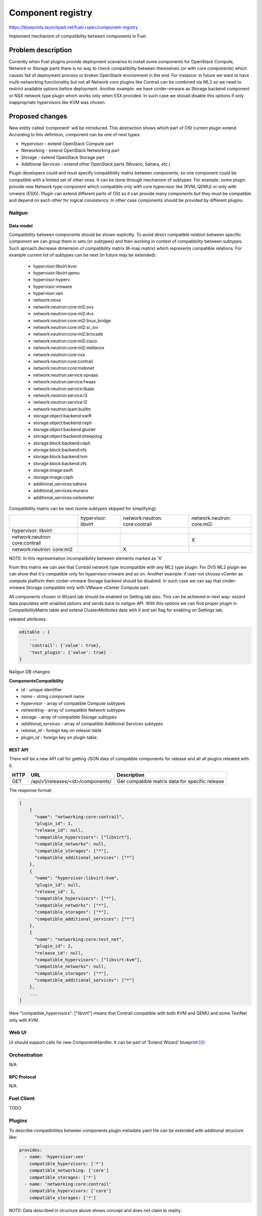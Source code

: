 ..
 This work is licensed under a Creative Commons Attribution 3.0 Unported
 License.

 http://creativecommons.org/licenses/by/3.0/legalcode

==================
Component registry
==================

https://blueprints.launchpad.net/fuel/+spec/component-registry

Implement mechanism of compatibility between components in Fuel.

-------------------
Problem description
-------------------

Currently when Fuel plugins provide deployment scenarios to install some
components for OpenStack Compute, Network or Storage parts there is no
way to check compatibility between themselves (or with core components) which
causes fail of deployment process or broken OpenStack environment in the end.
For instance: in future we want to have multi-networking functionality but
not all Network core plugins like Contrail can be combined via ML2 so we need
to restrict available options before deployment. Another example: we have
cinder-vmware as Storage backend component or NSX network type plugin which
works only when ESX provided. In such case we should disable this options
if only inappropriate hypervisors like KVM was chosen.

----------------
Proposed changes
----------------

New entity called 'component' will be introduced. This abstraction shows which
part of OSt current plugin extend. According to this definition, component can
be one of next types:

* Hypervisor - extend OpenStack Compute part
* Networking - extend OpenStack Networking part
* Storage - extend OpenStack Storage part
* Additional Services - extend other OpenStack parts (Murano, Sahara, etc.)

Plugin developers could and must specify compatibility matrix between
components, so one component could be compatible with a limited set of other
ones. It can be done through mechanism of subtypes. For example: some plugin
provide new Network type component which compatible only with core hypervisor
like (KVM, QEMU) or only with vmware (ESXi). Plugin can extend different parts
of OSt so it can provide many components but they must be compatible and
depend on each other for logical consistency. In other case components should
be provided by different plugins.

Nailgun
-------

Data model
``````````

Compatibility between components should be shown explicitly. To avoid direct
compatible relation between specific component we can group them in sets (or
subtypes) and then working in context of compatibility between subtypes. Such
aproach decrease dimension of compatibility matrix (K-map matrix) which
represents compatible relations. For example current list of subtypes can
be next (in future may be extended):

  * hypervisor:libvirt:kvm
  * hypervisor:libvirt:qemu
  * hypervisor:hyperv
  * hypervisor:vmware
  * hypervisor:xen
  * network:nova
  * network:neutron:core:ml2:ovs
  * network:neutron:core:ml2:dvs
  * network:neutron:core:ml2:linux_bridge
  * network:neutron:core:ml2:sr_iov
  * network:neutron:core:ml2:brocade
  * network:neutron:core:ml2:cisco
  * network:neutron:core:ml2:mellanox
  * network:neutron:core:nsx
  * network:neutron:core:contrail
  * network:neutron:core:midonet
  * network:neutron:service:vpnaas
  * network:neutron:service:fwaas
  * network:neutron:service:lbaas
  * network:neutron:service:l3
  * network:neutron:service:l2
  * network:neutron:ipam:builtin
  * storage:object:backend:swift
  * storage:object:backend:ceph
  * storage:object:backend:gluster
  * storage:object:backend:sheepdog
  * storage:block:backend:ceph
  * storage:block:backend:nfs
  * storage:block:backend:lvm
  * storage:block:backend:zfs
  * storage:image:swift
  * storage:image:ceph
  * additional_services:sahara
  * additional_services:murano
  * additional_services:ceilometer

Compatibility matrix can be next (some subtypes skipped for simplifying):

+----------------+----------------+----------------+----------------+
|                |hypervisor:     |network:neutron:|network:neutron:|
|                |libvirt         |core:contrail   |core:ml2:       |
+----------------+----------------+----------------+----------------+
|hypervisor:     |                |                |                |
|libvirt         |                |                |                |
+----------------+----------------+----------------+----------------+
|network:neutron:|                |                |        X       |
|core:contrail   |                |                |                |
+----------------+----------------+----------------+----------------+
|network:neutron:|                |        X       |                |
|core:ml2        |                |                |                |
+----------------+----------------+----------------+----------------+

NOTE: In this representation incompatibility between elements marked as 'X'


From this matrix we can see that Contrail network type incompatible with
any ML2 type plugin. For DVS ML2 plugin we can show that it's compatible
only for hypervisor:vmware and so on. Another example: if user not choose
vCenter as compute platform then cinder-vmware Storage backend should be
disabled. In such case we can say that cinder-vmware Storage compatible
only with VMware vCenter Compute part.


All components chosen in Wizard tab should be enabled on Setting tab also.
This can be achieved in next way: wizard data populates with enabled options
and sends back to nailgun API. With this options we can find proper plugin
in CompatibilityMatrix table and extend ClusterAttributes data with it and
set flag for enabling on Settings tab.

releated attributes:

.. code-block:: json

    editable : {
        ...
        'contrail': {'value': true},
        'test_plugin': {'value': true}
    }


Nailgun DB changes:

**ComponentsCompatibility**

* `id` - unique identifier
* `name` - string component name
* `hypervisor` - array of compatible Compute subtypes
* `networking` - array of compatible Network subtypes
* `storage` - array of compatible Storage subtypes
* `additional_services` - array of compatible Additional Services subtypes
* `release_id` - foreign key on release table
* `plugin_id` - foreign key on plugin table


REST API
````````
There will be a new API call for getting JSON data of compatible components
for release and all all plugins releated with it.

===== ========================================= ===========================
HTTP  URL                                       Description
===== ========================================= ===========================
GET   /api/v1/releases/<id>/components/         Get compatible matrix data
                                                for specific release
===== ========================================= ===========================

The response format:

.. code-block:: json

    [
        {
          "name": "networking:core:contrail",
          "plugin_id": 1,
          "release_id": null,
          "compatible_hypervisors": ["libvirt"],
          "compatible_networks": null,
          "compatible_storages": ["*"],
          "compatible_additional_services": ["*"]
        },
        {
          "name": "hypervisor:libvirt:kvm",
          "plugin_id": null,
          "release_id": 1,
          "compatible_hypervisors": ["*"],
          "compatible_networks": ["*"],
          "compatible_storages": ["*"],
          "compatible_additional_services": ["*"]
        },
        {
          "name": "networking:core:test_net",
          "plugin_id": 2,
          "release_id": null,
          "compatible_hypervisors": ["libvirt:kvm"],
          "compatible_networks": null,
          "compatible_storages": ["*"],
          "compatible_additional_services": ["*"]
        },
        ...
    ]

Here "compatible_hypervisors": ["libvirt"] means that Contrail compatible
with both KVM and QEMU and some TestNet only with KVM.

Web UI
------

UI should support calls for new ComponentHandler. It can be part of
'Extend Wizard' blueprint [0]_


Orchestration
-------------

N/A


RPC Protocol
````````````

N/A


Fuel Client
-----------

TODO


Plugins
-------

To describe compatibilities between components plugin metadata yaml
file can be extended with additional structure like:

.. code-block:: yaml

  provides:
    - name: 'hypervisor:xen'
      compatible_hypervisors: ['*']
      compatible_networking: ['core']
      compatible_storages: ['*']
    - name: 'networking:core:contrail'
      compatible_hypervisors: ['core']
      compatible_storages: ['*']

NOTE: Data described in structure above shows concept and does not claim to
reality.

In this example plugin provides additional component for Compute (new
hypervisor Xen) and new Network (Contrail). There are can be many components
in 'provides' list but usually plugin has only one. Each component can has 4
keys:

* name - has next pattern: type:subtype:specific_name. 'type' can be one of [
  'hypervisor', 'networking', 'storage'] similar to what we have on wizard
  tab. 'subtype' mark provided component in plugin with more specific tag
  for example: 'core', 'object', 'block','core:ml2:ovs', etc. 'specific_name'
  uses when 'provides' have more then one item in other case it's optional
  and plugin name can replace this attribute. Example:
  'networking:core:ml2:arista' - here type is 'networking', subtype is
  'core:ml2:' and specific_name is 'arista'.

* compatible_hypervisors - if not exist means that plugin component not
  compatible with any other components from this type. If '*' then
  compatible with all in other case compatible only with some group(subtype)
  of components

* compatible_networking - same as for compatible_hypervisors

* compatible_storages  - same as for compatible_hypervisors

* compatible_additional_services  - same as for compatible_hypervisors


Also plugin version in metadata.yaml should be changed to 4.0.0


Fuel Library
------------

N/A


------------
Alternatives
------------

Keep notes about plugin compatibility in documentation for end users. In such
case they should manually handle combinations for possible plugins and core
components.


--------------
Upgrade impact
--------------

N/A


---------------
Security impact
---------------

N/A


--------------------
Notifications impact
--------------------

N/A


---------------
End user impact
---------------

N/A


------------------
Performance impact
------------------

N/A


-----------------
Deployment impact
-----------------

N/A


----------------
Developer impact
----------------

Multi-hypervisor and multi-networking case implements in context of [1]_


--------------------------------
Infrastructure/operations impact
--------------------------------

N/A


--------------------
Documentation impact
--------------------

Fuel Plugin SDK should describe the metadata which required for compatibility
matrix.


--------------------
Expected OSCI impact
--------------------

N/A


--------------
Implementation
--------------

Assignee(s)
-----------

Primary assignee:
  * Andriy Popovych <apopovych@mirantis.com>
  * Elena Kosareva <ekosareva@mirantis.com>

Mandatory design review:
  * Igor Kalnitsky <ikalnitsky@mirantis.com>


Work Items
----------

* [Nailgun] Provide component model

* [Nailgun] Sync plugin metadata for compatibility matrix into DB

* [Nailgun] Implement functionality for retriving compatibility matrix
  through API.

* [Nailgun] Refactor functionality for support new wizard config

* [FPB] Provide additional validation for new structure in plugin metadata
  file.


Dependencies
------------

N/A


------------
Testing, QA
------------

TBA


Acceptance criteria
-------------------

* Wizard can expose all options of a specific type (e.g. Networking,
  Compute, Cinder storage)

* Wizard can expose compatibility (and incompatibility) between selections
  (e.g. if vCenter is selected as only Compute option, then Contrail should
  not be a valid Networking option)

* Metadata required by plugins to self-define compatibility, type and
  sub-type has been defined and added to plugin SDK, shared with Partner
  Enablement team


----------
References
----------

.. [0] https://blueprints.launchpad.net/fuel/+spec/extend-wizard-via-plugin
.. [1] https://blueprints.launchpad.net/fuel/+spec/fuel-multiple-hv-networking